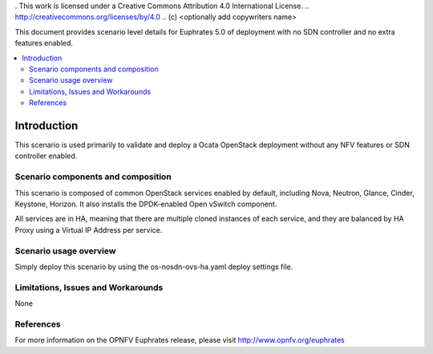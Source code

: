 . This work is licensed under a Creative Commons Attribution 4.0 International License.
.. http://creativecommons.org/licenses/by/4.0
.. (c) <optionally add copywriters name>

This document provides scenario level details for Euphrates 5.0 of
deployment with no SDN controller and no extra features enabled.

.. contents::
   :depth: 3
   :local:

============
Introduction
============

This scenario is used primarily to validate and deploy a Ocata OpenStack
deployment without any NFV features or SDN controller enabled.

Scenario components and composition
===================================

This scenario is composed of common OpenStack services enabled by default,
including Nova, Neutron, Glance, Cinder, Keystone, Horizon. It also installs
the DPDK-enabled Open vSwitch component.

All services are in HA, meaning that there are multiple cloned instances of
each service, and they are balanced by HA Proxy using a Virtual IP Address
per service.


Scenario usage overview
=======================

Simply deploy this scenario by using the os-nosdn-ovs-ha.yaml deploy
settings file.

Limitations, Issues and Workarounds
===================================

None

References
==========

For more information on the OPNFV Euphrates release, please visit
http://www.opnfv.org/euphrates
